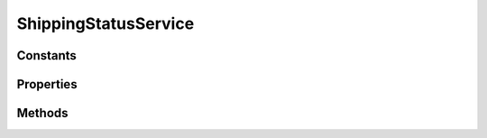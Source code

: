 .. rst-class:: phpdoctorst

.. role:: php(code)
	:language: php


ShippingStatusService
=====================


.. php:namespace:: ThirtyBees\PostNL\Service

.. php:class:: ShippingStatusService


	.. rst-class:: phpdoc-description
	
		| Class ShippingStatusService
		
	
	:Parent:
		:php:class:`ThirtyBees\\PostNL\\Service\\AbstractService`
	

Constants
---------

.. php:const:: VERSION = 1\.6



.. php:const:: LIVE_ENDPOINT = https://api\.postnl\.nl/shipment/v1\_6/status



.. php:const:: SANDBOX_ENDPOINT = https://api\-sandbox\.postnl\.nl/shipment/v1\_6/status



.. php:const:: LEGACY_SANDBOX_ENDPOINT = https://testservice\.postnl\.com/CIF\_SB/ShippingStatusWebService/1\_6/ShippingStatusWebService\.svc



.. php:const:: LEGACY_LIVE_ENDPOINT = https://service\.postnl\.com/CIF/ShippingStatusWebService/1\_6/ShippingStatusWebService\.svc



.. php:const:: SOAP_ACTION = http://postnl\.nl/cif/services/ShippingStatusWebService/IShippingStatusWebService/CurrentStatus



.. php:const:: SOAP_ACTION_COMPLETE = http://postnl\.nl/cif/services/ShippingStatusWebService/IShippingStatusWebService/CompleteStatus



.. php:const:: SOAP_ACTION_SIGNATURE = http://postnl\.nl/cif/services/ShippingStatusWebService/IShippingStatusWebService/GetSignature



.. php:const:: SERVICES_NAMESPACE = http://postnl\.nl/cif/services/ShippingStatusWebService/



.. php:const:: DOMAIN_NAMESPACE = http://postnl\.nl/cif/domain/ShippingStatusWebService/



Properties
----------

.. php:attr:: public namespaces

	.. rst-class:: phpdoc-description
	
		| Namespaces uses for the SOAP version of this service
		
	
	:Type: array 


Methods
-------

.. rst-class:: public

	.. php:method:: public currentStatusREST( $currentStatus)
	
		.. rst-class:: phpdoc-description
		
			| Gets the current status
			
			| This is a combi\-function, supporting the following:
			| \- CurrentStatus \(by barcode\):
			|   \- Fill the Shipment\-\>Barcode property\. Leave the rest empty\.
			| \- CurrentStatusByReference:
			|   \- Fill the Shipment\-\>Reference property\. Leave the rest empty\.
			| \- CurrentStatusByPhase:
			|   \- Fill the Shipment\-\>PhaseCode property, do not pass Barcode or Reference\.
			|     Optionally add DateFrom and/or DateTo\.
			| \- CurrentStatusByStatus:
			|   \- Fill the Shipment\-\>StatuCode property\. Leave the rest empty\.
			
		
		
		:Parameters:
			* **$currentStatus** (:any:`ThirtyBees\\PostNL\\Entity\\Request\\CurrentStatus <ThirtyBees\\PostNL\\Entity\\Request\\CurrentStatus>`)  

		
		:Returns: :any:`\\ThirtyBees\\PostNL\\Entity\\Response\\CurrentStatusResponse <ThirtyBees\\PostNL\\Entity\\Response\\CurrentStatusResponse>` 
		:Throws: :any:`\\ThirtyBees\\PostNL\\Exception\\ApiException <ThirtyBees\\PostNL\\Exception\\ApiException>` 
		:Throws: :any:`\\ThirtyBees\\PostNL\\Exception\\CifDownException <ThirtyBees\\PostNL\\Exception\\CifDownException>` 
		:Throws: :any:`\\ThirtyBees\\PostNL\\Exception\\CifException <ThirtyBees\\PostNL\\Exception\\CifException>` 
		:Throws: :any:`\\ThirtyBees\\PostNL\\Exception\\ResponseException <ThirtyBees\\PostNL\\Exception\\ResponseException>` 
		:Throws: :any:`\\ThirtyBees\\PostNL\\Exception\\ApiException <ThirtyBees\\PostNL\\Exception\\ApiException>` 
		:Throws: :any:`\\ThirtyBees\\PostNL\\Exception\\CifDownException <ThirtyBees\\PostNL\\Exception\\CifDownException>` 
		:Throws: :any:`\\ThirtyBees\\PostNL\\Exception\\CifException <ThirtyBees\\PostNL\\Exception\\CifException>` 
		:Throws: :any:`\\ThirtyBees\\PostNL\\Exception\\ResponseException <ThirtyBees\\PostNL\\Exception\\ResponseException>` 
		:Throws: :any:`\\ThirtyBees\\PostNL\\Exception\\ApiException <ThirtyBees\\PostNL\\Exception\\ApiException>` 
		:Throws: :any:`\\ThirtyBees\\PostNL\\Exception\\CifDownException <ThirtyBees\\PostNL\\Exception\\CifDownException>` 
		:Throws: :any:`\\ThirtyBees\\PostNL\\Exception\\CifException <ThirtyBees\\PostNL\\Exception\\CifException>` 
		:Throws: :any:`\\ThirtyBees\\PostNL\\Exception\\ResponseException <ThirtyBees\\PostNL\\Exception\\ResponseException>` 
		:Throws: :any:`\\ThirtyBees\\PostNL\\Exception\\ApiException <ThirtyBees\\PostNL\\Exception\\ApiException>` 
		:Throws: :any:`\\ThirtyBees\\PostNL\\Exception\\CifDownException <ThirtyBees\\PostNL\\Exception\\CifDownException>` 
		:Throws: :any:`\\ThirtyBees\\PostNL\\Exception\\CifException <ThirtyBees\\PostNL\\Exception\\CifException>` 
		:Throws: :any:`\\ThirtyBees\\PostNL\\Exception\\ResponseException <ThirtyBees\\PostNL\\Exception\\ResponseException>` 
	
	

.. rst-class:: public

	.. php:method:: public currentStatusSOAP( $currentStatus)
	
		.. rst-class:: phpdoc-description
		
			| Gets the current status
			
			| This is a combi\-function, supporting the following:
			| \- CurrentStatus \(by barcode\):
			|   \- Fill the Shipment\-\>Barcode property\. Leave the rest empty\.
			| \- CurrentStatusByReference:
			|   \- Fill the Shipment\-\>Reference property\. Leave the rest empty\.
			| \- CurrentStatusByPhase:
			|   \- Fill the Shipment\-\>PhaseCode property, do not pass Barcode or Reference\.
			|     Optionally add DateFrom and/or DateTo\.
			| \- CurrentStatusByStatus:
			|   \- Fill the Shipment\-\>StatuCode property\. Leave the rest empty\.
			
		
		
		:Parameters:
			* **$currentStatus** (:any:`ThirtyBees\\PostNL\\Entity\\Request\\CurrentStatus <ThirtyBees\\PostNL\\Entity\\Request\\CurrentStatus>`)  

		
		:Returns: :any:`\\ThirtyBees\\PostNL\\Entity\\Response\\CurrentStatusResponse <ThirtyBees\\PostNL\\Entity\\Response\\CurrentStatusResponse>` 
		:Throws: :any:`\\ThirtyBees\\PostNL\\Exception\\ApiException <ThirtyBees\\PostNL\\Exception\\ApiException>` 
		:Throws: :any:`\\ThirtyBees\\PostNL\\Exception\\CifDownException <ThirtyBees\\PostNL\\Exception\\CifDownException>` 
		:Throws: :any:`\\ThirtyBees\\PostNL\\Exception\\CifException <ThirtyBees\\PostNL\\Exception\\CifException>` 
		:Throws: :any:`\\ThirtyBees\\PostNL\\Exception\\ResponseException <ThirtyBees\\PostNL\\Exception\\ResponseException>` 
		:Throws: :any:`\\Sabre\\Xml\\LibXMLException <Sabre\\Xml\\LibXMLException>` 
		:Throws: :any:`\\ThirtyBees\\PostNL\\Exception\\ApiException <ThirtyBees\\PostNL\\Exception\\ApiException>` 
		:Throws: :any:`\\ThirtyBees\\PostNL\\Exception\\CifDownException <ThirtyBees\\PostNL\\Exception\\CifDownException>` 
		:Throws: :any:`\\ThirtyBees\\PostNL\\Exception\\CifException <ThirtyBees\\PostNL\\Exception\\CifException>` 
		:Throws: :any:`\\ThirtyBees\\PostNL\\Exception\\ResponseException <ThirtyBees\\PostNL\\Exception\\ResponseException>` 
		:Throws: :any:`\\Sabre\\Xml\\LibXMLException <Sabre\\Xml\\LibXMLException>` 
		:Throws: :any:`\\ThirtyBees\\PostNL\\Exception\\ApiException <ThirtyBees\\PostNL\\Exception\\ApiException>` 
		:Throws: :any:`\\ThirtyBees\\PostNL\\Exception\\CifDownException <ThirtyBees\\PostNL\\Exception\\CifDownException>` 
		:Throws: :any:`\\ThirtyBees\\PostNL\\Exception\\CifException <ThirtyBees\\PostNL\\Exception\\CifException>` 
		:Throws: :any:`\\ThirtyBees\\PostNL\\Exception\\ResponseException <ThirtyBees\\PostNL\\Exception\\ResponseException>` 
		:Throws: :any:`\\Sabre\\Xml\\LibXMLException <Sabre\\Xml\\LibXMLException>` 
		:Throws: :any:`\\ThirtyBees\\PostNL\\Exception\\ApiException <ThirtyBees\\PostNL\\Exception\\ApiException>` 
		:Throws: :any:`\\ThirtyBees\\PostNL\\Exception\\CifDownException <ThirtyBees\\PostNL\\Exception\\CifDownException>` 
		:Throws: :any:`\\ThirtyBees\\PostNL\\Exception\\CifException <ThirtyBees\\PostNL\\Exception\\CifException>` 
		:Throws: :any:`\\ThirtyBees\\PostNL\\Exception\\ResponseException <ThirtyBees\\PostNL\\Exception\\ResponseException>` 
		:Throws: :any:`\\Sabre\\Xml\\LibXMLException <Sabre\\Xml\\LibXMLException>` 
		:Throws: :any:`\\ThirtyBees\\PostNL\\Exception\\ApiException <ThirtyBees\\PostNL\\Exception\\ApiException>` 
		:Throws: :any:`\\ThirtyBees\\PostNL\\Exception\\CifDownException <ThirtyBees\\PostNL\\Exception\\CifDownException>` 
		:Throws: :any:`\\ThirtyBees\\PostNL\\Exception\\CifException <ThirtyBees\\PostNL\\Exception\\CifException>` 
		:Throws: :any:`\\ThirtyBees\\PostNL\\Exception\\ResponseException <ThirtyBees\\PostNL\\Exception\\ResponseException>` 
		:Throws: :any:`\\Sabre\\Xml\\LibXMLException <Sabre\\Xml\\LibXMLException>` 
	
	

.. rst-class:: public

	.. php:method:: public completeStatusREST( $completeStatus)
	
		.. rst-class:: phpdoc-description
		
			| Gets the complete status
			
			| This is a combi\-function, supporting the following:
			| \- CurrentStatus \(by barcode\):
			|   \- Fill the Shipment\-\>Barcode property\. Leave the rest empty\.
			| \- CurrentStatusByReference:
			|   \- Fill the Shipment\-\>Reference property\. Leave the rest empty\.
			| \- CurrentStatusByPhase:
			|   \- Fill the Shipment\-\>PhaseCode property, do not pass Barcode or Reference\.
			|     Optionally add DateFrom and/or DateTo\.
			| \- CurrentStatusByStatus:
			|   \- Fill the Shipment\-\>StatuCode property\. Leave the rest empty\.
			
		
		
		:Parameters:
			* **$completeStatus** (:any:`ThirtyBees\\PostNL\\Entity\\Request\\CompleteStatus <ThirtyBees\\PostNL\\Entity\\Request\\CompleteStatus>`)  

		
		:Returns: :any:`\\ThirtyBees\\PostNL\\Entity\\Response\\CompleteStatusResponse <ThirtyBees\\PostNL\\Entity\\Response\\CompleteStatusResponse>` 
		:Throws: :any:`\\ThirtyBees\\PostNL\\Exception\\ApiException <ThirtyBees\\PostNL\\Exception\\ApiException>` 
		:Throws: :any:`\\ThirtyBees\\PostNL\\Exception\\CifDownException <ThirtyBees\\PostNL\\Exception\\CifDownException>` 
		:Throws: :any:`\\ThirtyBees\\PostNL\\Exception\\CifException <ThirtyBees\\PostNL\\Exception\\CifException>` 
		:Throws: :any:`\\ThirtyBees\\PostNL\\Exception\\ResponseException <ThirtyBees\\PostNL\\Exception\\ResponseException>` 
		:Throws: :any:`\\ThirtyBees\\PostNL\\Exception\\ApiException <ThirtyBees\\PostNL\\Exception\\ApiException>` 
		:Throws: :any:`\\ThirtyBees\\PostNL\\Exception\\CifDownException <ThirtyBees\\PostNL\\Exception\\CifDownException>` 
		:Throws: :any:`\\ThirtyBees\\PostNL\\Exception\\CifException <ThirtyBees\\PostNL\\Exception\\CifException>` 
		:Throws: :any:`\\ThirtyBees\\PostNL\\Exception\\ResponseException <ThirtyBees\\PostNL\\Exception\\ResponseException>` 
		:Throws: :any:`\\ThirtyBees\\PostNL\\Exception\\ApiException <ThirtyBees\\PostNL\\Exception\\ApiException>` 
		:Throws: :any:`\\ThirtyBees\\PostNL\\Exception\\CifDownException <ThirtyBees\\PostNL\\Exception\\CifDownException>` 
		:Throws: :any:`\\ThirtyBees\\PostNL\\Exception\\CifException <ThirtyBees\\PostNL\\Exception\\CifException>` 
		:Throws: :any:`\\ThirtyBees\\PostNL\\Exception\\ResponseException <ThirtyBees\\PostNL\\Exception\\ResponseException>` 
		:Throws: :any:`\\ThirtyBees\\PostNL\\Exception\\ApiException <ThirtyBees\\PostNL\\Exception\\ApiException>` 
		:Throws: :any:`\\ThirtyBees\\PostNL\\Exception\\CifDownException <ThirtyBees\\PostNL\\Exception\\CifDownException>` 
		:Throws: :any:`\\ThirtyBees\\PostNL\\Exception\\CifException <ThirtyBees\\PostNL\\Exception\\CifException>` 
		:Throws: :any:`\\ThirtyBees\\PostNL\\Exception\\ResponseException <ThirtyBees\\PostNL\\Exception\\ResponseException>` 
	
	

.. rst-class:: public

	.. php:method:: public completeStatusSOAP( $completeStatus)
	
		.. rst-class:: phpdoc-description
		
			| Gets the complete status
			
			| This is a combi\-function, supporting the following:
			| \- CurrentStatus \(by barcode\):
			|   \- Fill the Shipment\-\>Barcode property\. Leave the rest empty\.
			| \- CurrentStatusByReference:
			|   \- Fill the Shipment\-\>Reference property\. Leave the rest empty\.
			| \- CurrentStatusByPhase:
			|   \- Fill the Shipment\-\>PhaseCode property, do not pass Barcode or Reference\.
			|     Optionally add DateFrom and/or DateTo\.
			| \- CurrentStatusByStatus:
			|   \- Fill the Shipment\-\>StatusCode property\. Leave the rest empty\.
			
		
		
		:Parameters:
			* **$completeStatus** (:any:`ThirtyBees\\PostNL\\Entity\\Request\\CompleteStatus <ThirtyBees\\PostNL\\Entity\\Request\\CompleteStatus>`)  

		
		:Returns: :any:`\\ThirtyBees\\PostNL\\Entity\\Response\\CompleteStatusResponse <ThirtyBees\\PostNL\\Entity\\Response\\CompleteStatusResponse>` 
		:Throws: :any:`\\ThirtyBees\\PostNL\\Exception\\ApiException <ThirtyBees\\PostNL\\Exception\\ApiException>` 
		:Throws: :any:`\\ThirtyBees\\PostNL\\Exception\\CifDownException <ThirtyBees\\PostNL\\Exception\\CifDownException>` 
		:Throws: :any:`\\ThirtyBees\\PostNL\\Exception\\CifException <ThirtyBees\\PostNL\\Exception\\CifException>` 
		:Throws: :any:`\\ThirtyBees\\PostNL\\Exception\\ResponseException <ThirtyBees\\PostNL\\Exception\\ResponseException>` 
		:Throws: :any:`\\Sabre\\Xml\\LibXMLException <Sabre\\Xml\\LibXMLException>` 
		:Throws: :any:`\\ThirtyBees\\PostNL\\Exception\\ApiException <ThirtyBees\\PostNL\\Exception\\ApiException>` 
		:Throws: :any:`\\ThirtyBees\\PostNL\\Exception\\CifDownException <ThirtyBees\\PostNL\\Exception\\CifDownException>` 
		:Throws: :any:`\\ThirtyBees\\PostNL\\Exception\\CifException <ThirtyBees\\PostNL\\Exception\\CifException>` 
		:Throws: :any:`\\ThirtyBees\\PostNL\\Exception\\ResponseException <ThirtyBees\\PostNL\\Exception\\ResponseException>` 
		:Throws: :any:`\\Sabre\\Xml\\LibXMLException <Sabre\\Xml\\LibXMLException>` 
		:Throws: :any:`\\ThirtyBees\\PostNL\\Exception\\ApiException <ThirtyBees\\PostNL\\Exception\\ApiException>` 
		:Throws: :any:`\\ThirtyBees\\PostNL\\Exception\\CifDownException <ThirtyBees\\PostNL\\Exception\\CifDownException>` 
		:Throws: :any:`\\ThirtyBees\\PostNL\\Exception\\CifException <ThirtyBees\\PostNL\\Exception\\CifException>` 
		:Throws: :any:`\\ThirtyBees\\PostNL\\Exception\\ResponseException <ThirtyBees\\PostNL\\Exception\\ResponseException>` 
		:Throws: :any:`\\Sabre\\Xml\\LibXMLException <Sabre\\Xml\\LibXMLException>` 
		:Throws: :any:`\\ThirtyBees\\PostNL\\Exception\\ApiException <ThirtyBees\\PostNL\\Exception\\ApiException>` 
		:Throws: :any:`\\ThirtyBees\\PostNL\\Exception\\CifDownException <ThirtyBees\\PostNL\\Exception\\CifDownException>` 
		:Throws: :any:`\\ThirtyBees\\PostNL\\Exception\\CifException <ThirtyBees\\PostNL\\Exception\\CifException>` 
		:Throws: :any:`\\ThirtyBees\\PostNL\\Exception\\ResponseException <ThirtyBees\\PostNL\\Exception\\ResponseException>` 
		:Throws: :any:`\\Sabre\\Xml\\LibXMLException <Sabre\\Xml\\LibXMLException>` 
		:Throws: :any:`\\ThirtyBees\\PostNL\\Exception\\ApiException <ThirtyBees\\PostNL\\Exception\\ApiException>` 
		:Throws: :any:`\\ThirtyBees\\PostNL\\Exception\\CifDownException <ThirtyBees\\PostNL\\Exception\\CifDownException>` 
		:Throws: :any:`\\ThirtyBees\\PostNL\\Exception\\CifException <ThirtyBees\\PostNL\\Exception\\CifException>` 
		:Throws: :any:`\\ThirtyBees\\PostNL\\Exception\\ResponseException <ThirtyBees\\PostNL\\Exception\\ResponseException>` 
		:Throws: :any:`\\Sabre\\Xml\\LibXMLException <Sabre\\Xml\\LibXMLException>` 
	
	

.. rst-class:: public

	.. php:method:: public getSignatureREST( $getSignature)
	
		.. rst-class:: phpdoc-description
		
			| Gets the complete status
			
			| This is a combi\-function, supporting the following:
			| \- CurrentStatus \(by barcode\):
			|   \- Fill the Shipment\-\>Barcode property\. Leave the rest empty\.
			| \- CurrentStatusByReference:
			|   \- Fill the Shipment\-\>Reference property\. Leave the rest empty\.
			| \- CurrentStatusByPhase:
			|   \- Fill the Shipment\-\>PhaseCode property, do not pass Barcode or Reference\.
			|     Optionally add DateFrom and/or DateTo\.
			| \- CurrentStatusByStatus:
			|   \- Fill the Shipment\-\>StatuCode property\. Leave the rest empty\.
			
		
		
		:Parameters:
			* **$getSignature** (:any:`ThirtyBees\\PostNL\\Entity\\Request\\GetSignature <ThirtyBees\\PostNL\\Entity\\Request\\GetSignature>`)  

		
		:Returns: :any:`\\ThirtyBees\\PostNL\\Entity\\Response\\GetSignatureResponseSignature <ThirtyBees\\PostNL\\Entity\\Response\\GetSignatureResponseSignature>` 
		:Throws: :any:`\\ThirtyBees\\PostNL\\Exception\\ApiException <ThirtyBees\\PostNL\\Exception\\ApiException>` 
		:Throws: :any:`\\ThirtyBees\\PostNL\\Exception\\CifDownException <ThirtyBees\\PostNL\\Exception\\CifDownException>` 
		:Throws: :any:`\\ThirtyBees\\PostNL\\Exception\\CifException <ThirtyBees\\PostNL\\Exception\\CifException>` 
		:Throws: :any:`\\ThirtyBees\\PostNL\\Exception\\ResponseException <ThirtyBees\\PostNL\\Exception\\ResponseException>` 
		:Throws: :any:`\\ThirtyBees\\PostNL\\Exception\\ApiException <ThirtyBees\\PostNL\\Exception\\ApiException>` 
		:Throws: :any:`\\ThirtyBees\\PostNL\\Exception\\CifDownException <ThirtyBees\\PostNL\\Exception\\CifDownException>` 
		:Throws: :any:`\\ThirtyBees\\PostNL\\Exception\\CifException <ThirtyBees\\PostNL\\Exception\\CifException>` 
		:Throws: :any:`\\ThirtyBees\\PostNL\\Exception\\ResponseException <ThirtyBees\\PostNL\\Exception\\ResponseException>` 
		:Throws: :any:`\\ThirtyBees\\PostNL\\Exception\\ApiException <ThirtyBees\\PostNL\\Exception\\ApiException>` 
		:Throws: :any:`\\ThirtyBees\\PostNL\\Exception\\CifDownException <ThirtyBees\\PostNL\\Exception\\CifDownException>` 
		:Throws: :any:`\\ThirtyBees\\PostNL\\Exception\\CifException <ThirtyBees\\PostNL\\Exception\\CifException>` 
		:Throws: :any:`\\ThirtyBees\\PostNL\\Exception\\ResponseException <ThirtyBees\\PostNL\\Exception\\ResponseException>` 
		:Throws: :any:`\\ThirtyBees\\PostNL\\Exception\\ApiException <ThirtyBees\\PostNL\\Exception\\ApiException>` 
		:Throws: :any:`\\ThirtyBees\\PostNL\\Exception\\CifDownException <ThirtyBees\\PostNL\\Exception\\CifDownException>` 
		:Throws: :any:`\\ThirtyBees\\PostNL\\Exception\\CifException <ThirtyBees\\PostNL\\Exception\\CifException>` 
		:Throws: :any:`\\ThirtyBees\\PostNL\\Exception\\ResponseException <ThirtyBees\\PostNL\\Exception\\ResponseException>` 
	
	

.. rst-class:: public

	.. php:method:: public getSignatureSOAP( $getSignature)
	
		.. rst-class:: phpdoc-description
		
			| Gets the complete status
			
			| This is a combi\-function, supporting the following:
			| \- CurrentStatus \(by barcode\):
			|   \- Fill the Shipment\-\>Barcode property\. Leave the rest empty\.
			| \- CurrentStatusByReference:
			|   \- Fill the Shipment\-\>Reference property\. Leave the rest empty\.
			| \- CurrentStatusByPhase:
			|   \- Fill the Shipment\-\>PhaseCode property, do not pass Barcode or Reference\.
			|     Optionally add DateFrom and/or DateTo\.
			| \- CurrentStatusByStatus:
			|   \- Fill the Shipment\-\>StatuCode property\. Leave the rest empty\.
			
		
		
		:Parameters:
			* **$getSignature** (:any:`ThirtyBees\\PostNL\\Entity\\Request\\GetSignature <ThirtyBees\\PostNL\\Entity\\Request\\GetSignature>`)  

		
		:Returns: :any:`\\ThirtyBees\\PostNL\\Entity\\Request\\GetSignature <ThirtyBees\\PostNL\\Entity\\Request\\GetSignature>` 
		:Throws: :any:`\\ThirtyBees\\PostNL\\Exception\\ApiException <ThirtyBees\\PostNL\\Exception\\ApiException>` 
	
	

.. rst-class:: public

	.. php:method:: public buildCurrentStatusRequestREST( $currentStatus)
	
		.. rst-class:: phpdoc-description
		
			| Build the CurrentStatus request for the REST API
			
			| This function auto\-detects and adjusts the following requests:
			| \- CurrentStatus
			| \- CurrentStatusByReference
			| \- CurrentStatusByPhase
			| \- CurrentStatusByStatus
			
		
		
		:Parameters:
			* **$currentStatus** (:any:`ThirtyBees\\PostNL\\Entity\\Request\\CurrentStatus <ThirtyBees\\PostNL\\Entity\\Request\\CurrentStatus>`)  

		
		:Returns: :any:`\\GuzzleHttp\\Psr7\\Request <GuzzleHttp\\Psr7\\Request>` 
	
	

.. rst-class:: public

	.. php:method:: public processCurrentStatusResponseREST( $response)
	
		.. rst-class:: phpdoc-description
		
			| Process CurrentStatus Response REST
			
		
		
		:Parameters:
			* **$response** (mixed)  

		
		:Returns: :any:`\\ThirtyBees\\PostNL\\Entity\\Response\\CurrentStatusResponse <ThirtyBees\\PostNL\\Entity\\Response\\CurrentStatusResponse>` 
		:Throws: :any:`\\ThirtyBees\\PostNL\\Exception\\ResponseException <ThirtyBees\\PostNL\\Exception\\ResponseException>` 
	
	

.. rst-class:: public

	.. php:method:: public buildCurrentStatusRequestSOAP( $currentStatus)
	
		.. rst-class:: phpdoc-description
		
			| Build the CurrentStatus request for the SOAP API
			
		
		
		:Parameters:
			* **$currentStatus** (:any:`ThirtyBees\\PostNL\\Entity\\Request\\CurrentStatus <ThirtyBees\\PostNL\\Entity\\Request\\CurrentStatus>`)  

		
		:Returns: :any:`\\GuzzleHttp\\Psr7\\Request <GuzzleHttp\\Psr7\\Request>` 
	
	

.. rst-class:: public

	.. php:method:: public processCurrentStatusResponseSOAP( $response)
	
		.. rst-class:: phpdoc-description
		
			| Process CurrentStatus Response SOAP
			
		
		
		:Parameters:
			* **$response** (mixed)  

		
		:Returns: :any:`\\ThirtyBees\\PostNL\\Entity\\Response\\CurrentStatusResponse <ThirtyBees\\PostNL\\Entity\\Response\\CurrentStatusResponse>` 
		:Throws: :any:`\\ThirtyBees\\PostNL\\Exception\\CifDownException <ThirtyBees\\PostNL\\Exception\\CifDownException>` 
		:Throws: :any:`\\ThirtyBees\\PostNL\\Exception\\CifException <ThirtyBees\\PostNL\\Exception\\CifException>` 
		:Throws: :any:`\\Sabre\\Xml\\LibXMLException <Sabre\\Xml\\LibXMLException>` 
		:Throws: :any:`\\ThirtyBees\\PostNL\\Exception\\ResponseException <ThirtyBees\\PostNL\\Exception\\ResponseException>` 
		:Throws: :any:`\\ThirtyBees\\PostNL\\Exception\\CifDownException <ThirtyBees\\PostNL\\Exception\\CifDownException>` 
		:Throws: :any:`\\ThirtyBees\\PostNL\\Exception\\CifException <ThirtyBees\\PostNL\\Exception\\CifException>` 
		:Throws: :any:`\\Sabre\\Xml\\LibXMLException <Sabre\\Xml\\LibXMLException>` 
		:Throws: :any:`\\ThirtyBees\\PostNL\\Exception\\ResponseException <ThirtyBees\\PostNL\\Exception\\ResponseException>` 
		:Throws: :any:`\\ThirtyBees\\PostNL\\Exception\\CifDownException <ThirtyBees\\PostNL\\Exception\\CifDownException>` 
		:Throws: :any:`\\ThirtyBees\\PostNL\\Exception\\CifException <ThirtyBees\\PostNL\\Exception\\CifException>` 
		:Throws: :any:`\\Sabre\\Xml\\LibXMLException <Sabre\\Xml\\LibXMLException>` 
		:Throws: :any:`\\ThirtyBees\\PostNL\\Exception\\ResponseException <ThirtyBees\\PostNL\\Exception\\ResponseException>` 
		:Throws: :any:`\\ThirtyBees\\PostNL\\Exception\\CifDownException <ThirtyBees\\PostNL\\Exception\\CifDownException>` 
		:Throws: :any:`\\ThirtyBees\\PostNL\\Exception\\CifException <ThirtyBees\\PostNL\\Exception\\CifException>` 
		:Throws: :any:`\\Sabre\\Xml\\LibXMLException <Sabre\\Xml\\LibXMLException>` 
		:Throws: :any:`\\ThirtyBees\\PostNL\\Exception\\ResponseException <ThirtyBees\\PostNL\\Exception\\ResponseException>` 
	
	

.. rst-class:: public

	.. php:method:: public buildCompleteStatusRequestREST( $completeStatus)
	
		.. rst-class:: phpdoc-description
		
			| Build the CompleteStatus request for the REST API
			
			| This function auto\-detects and adjusts the following requests:
			| \- CompleteStatus
			| \- CompleteStatusByReference
			| \- CompleteStatusByPhase
			| \- CompleteStatusByStatus
			
		
		
		:Parameters:
			* **$completeStatus** (:any:`ThirtyBees\\PostNL\\Entity\\Request\\CompleteStatus <ThirtyBees\\PostNL\\Entity\\Request\\CompleteStatus>`)  

		
		:Returns: :any:`\\GuzzleHttp\\Psr7\\Request <GuzzleHttp\\Psr7\\Request>` 
	
	

.. rst-class:: public

	.. php:method:: public processCompleteStatusResponseREST( $response)
	
		.. rst-class:: phpdoc-description
		
			| Process CompleteStatus Response REST
			
		
		
		:Parameters:
			* **$response** (mixed)  

		
		:Returns: null | :any:`\\ThirtyBees\\PostNL\\Entity\\Response\\CompleteStatusResponse <ThirtyBees\\PostNL\\Entity\\Response\\CompleteStatusResponse>` 
		:Throws: :any:`\\ThirtyBees\\PostNL\\Exception\\ResponseException <ThirtyBees\\PostNL\\Exception\\ResponseException>` 
	
	

.. rst-class:: public

	.. php:method:: public buildCompleteStatusRequestSOAP( $completeStatus)
	
		.. rst-class:: phpdoc-description
		
			| Build the CompleteStatus request for the SOAP API
			
			| This function handles following requests:
			| \- CompleteStatus
			| \- CompleteStatusByReference
			| \- CompleteStatusByPhase
			| \- CompleteStatusByStatus
			
		
		
		:Parameters:
			* **$completeStatus** (:any:`ThirtyBees\\PostNL\\Entity\\Request\\CompleteStatus <ThirtyBees\\PostNL\\Entity\\Request\\CompleteStatus>`)  

		
		:Returns: :any:`\\GuzzleHttp\\Psr7\\Request <GuzzleHttp\\Psr7\\Request>` 
	
	

.. rst-class:: public

	.. php:method:: public processCompleteStatusResponseSOAP( $response)
	
		.. rst-class:: phpdoc-description
		
			| Process CompleteStatus Response SOAP
			
		
		
		:Parameters:
			* **$response** (mixed)  

		
		:Returns: :any:`\\ThirtyBees\\PostNL\\Entity\\Response\\CompleteStatusResponse <ThirtyBees\\PostNL\\Entity\\Response\\CompleteStatusResponse>` 
		:Throws: :any:`\\ThirtyBees\\PostNL\\Exception\\CifDownException <ThirtyBees\\PostNL\\Exception\\CifDownException>` 
		:Throws: :any:`\\ThirtyBees\\PostNL\\Exception\\CifException <ThirtyBees\\PostNL\\Exception\\CifException>` 
		:Throws: :any:`\\ThirtyBees\\PostNL\\Exception\\ResponseException <ThirtyBees\\PostNL\\Exception\\ResponseException>` 
		:Throws: :any:`\\Sabre\\Xml\\LibXMLException <Sabre\\Xml\\LibXMLException>` 
		:Throws: :any:`\\ThirtyBees\\PostNL\\Exception\\CifDownException <ThirtyBees\\PostNL\\Exception\\CifDownException>` 
		:Throws: :any:`\\ThirtyBees\\PostNL\\Exception\\CifException <ThirtyBees\\PostNL\\Exception\\CifException>` 
		:Throws: :any:`\\ThirtyBees\\PostNL\\Exception\\ResponseException <ThirtyBees\\PostNL\\Exception\\ResponseException>` 
		:Throws: :any:`\\Sabre\\Xml\\LibXMLException <Sabre\\Xml\\LibXMLException>` 
		:Throws: :any:`\\ThirtyBees\\PostNL\\Exception\\CifDownException <ThirtyBees\\PostNL\\Exception\\CifDownException>` 
		:Throws: :any:`\\ThirtyBees\\PostNL\\Exception\\CifException <ThirtyBees\\PostNL\\Exception\\CifException>` 
		:Throws: :any:`\\ThirtyBees\\PostNL\\Exception\\ResponseException <ThirtyBees\\PostNL\\Exception\\ResponseException>` 
		:Throws: :any:`\\Sabre\\Xml\\LibXMLException <Sabre\\Xml\\LibXMLException>` 
		:Throws: :any:`\\ThirtyBees\\PostNL\\Exception\\CifDownException <ThirtyBees\\PostNL\\Exception\\CifDownException>` 
		:Throws: :any:`\\ThirtyBees\\PostNL\\Exception\\CifException <ThirtyBees\\PostNL\\Exception\\CifException>` 
		:Throws: :any:`\\ThirtyBees\\PostNL\\Exception\\ResponseException <ThirtyBees\\PostNL\\Exception\\ResponseException>` 
		:Throws: :any:`\\Sabre\\Xml\\LibXMLException <Sabre\\Xml\\LibXMLException>` 
	
	

.. rst-class:: public

	.. php:method:: public buildGetSignatureRequestREST( $getSignature)
	
		.. rst-class:: phpdoc-description
		
			| Build the GetSignature request for the REST API
			
		
		
		:Parameters:
			* **$getSignature** (:any:`ThirtyBees\\PostNL\\Entity\\Request\\GetSignature <ThirtyBees\\PostNL\\Entity\\Request\\GetSignature>`)  

		
		:Returns: :any:`\\GuzzleHttp\\Psr7\\Request <GuzzleHttp\\Psr7\\Request>` 
	
	

.. rst-class:: public

	.. php:method:: public processGetSignatureResponseREST( $response)
	
		.. rst-class:: phpdoc-description
		
			| Process GetSignature Response REST
			
		
		
		:Parameters:
			* **$response** (mixed)  

		
		:Returns: null | :any:`\\ThirtyBees\\PostNL\\Entity\\Response\\GetSignatureResponseSignature <ThirtyBees\\PostNL\\Entity\\Response\\GetSignatureResponseSignature>` 
		:Throws: :any:`\\ThirtyBees\\PostNL\\Exception\\ResponseException <ThirtyBees\\PostNL\\Exception\\ResponseException>` 
	
	

.. rst-class:: public

	.. php:method:: public buildGetSignatureRequestSOAP( $getSignature)
	
		.. rst-class:: phpdoc-description
		
			| Build the GetSignature request for the SOAP API
			
		
		
		:Parameters:
			* **$getSignature** (:any:`ThirtyBees\\PostNL\\Entity\\Request\\GetSignature <ThirtyBees\\PostNL\\Entity\\Request\\GetSignature>`)  

		
		:Returns: :any:`\\GuzzleHttp\\Psr7\\Request <GuzzleHttp\\Psr7\\Request>` 
	
	

.. rst-class:: public

	.. php:method:: public processGetSignatureResponseSOAP( $response)
	
		.. rst-class:: phpdoc-description
		
			| Process GetSignature Response SOAP
			
		
		
		:Parameters:
			* **$response** (mixed)  

		
		:Returns: :any:`\\ThirtyBees\\PostNL\\Entity\\Response\\GetSignatureResponseSignature <ThirtyBees\\PostNL\\Entity\\Response\\GetSignatureResponseSignature>` 
		:Throws: :any:`\\ThirtyBees\\PostNL\\Exception\\CifDownException <ThirtyBees\\PostNL\\Exception\\CifDownException>` 
		:Throws: :any:`\\ThirtyBees\\PostNL\\Exception\\CifException <ThirtyBees\\PostNL\\Exception\\CifException>` 
		:Throws: :any:`\\ThirtyBees\\PostNL\\Exception\\ResponseException <ThirtyBees\\PostNL\\Exception\\ResponseException>` 
		:Throws: :any:`\\Sabre\\Xml\\LibXMLException <Sabre\\Xml\\LibXMLException>` 
		:Throws: :any:`\\ThirtyBees\\PostNL\\Exception\\CifDownException <ThirtyBees\\PostNL\\Exception\\CifDownException>` 
		:Throws: :any:`\\ThirtyBees\\PostNL\\Exception\\CifException <ThirtyBees\\PostNL\\Exception\\CifException>` 
		:Throws: :any:`\\ThirtyBees\\PostNL\\Exception\\ResponseException <ThirtyBees\\PostNL\\Exception\\ResponseException>` 
		:Throws: :any:`\\Sabre\\Xml\\LibXMLException <Sabre\\Xml\\LibXMLException>` 
		:Throws: :any:`\\ThirtyBees\\PostNL\\Exception\\CifDownException <ThirtyBees\\PostNL\\Exception\\CifDownException>` 
		:Throws: :any:`\\ThirtyBees\\PostNL\\Exception\\CifException <ThirtyBees\\PostNL\\Exception\\CifException>` 
		:Throws: :any:`\\ThirtyBees\\PostNL\\Exception\\ResponseException <ThirtyBees\\PostNL\\Exception\\ResponseException>` 
		:Throws: :any:`\\Sabre\\Xml\\LibXMLException <Sabre\\Xml\\LibXMLException>` 
		:Throws: :any:`\\ThirtyBees\\PostNL\\Exception\\CifDownException <ThirtyBees\\PostNL\\Exception\\CifDownException>` 
		:Throws: :any:`\\ThirtyBees\\PostNL\\Exception\\CifException <ThirtyBees\\PostNL\\Exception\\CifException>` 
		:Throws: :any:`\\ThirtyBees\\PostNL\\Exception\\ResponseException <ThirtyBees\\PostNL\\Exception\\ResponseException>` 
		:Throws: :any:`\\Sabre\\Xml\\LibXMLException <Sabre\\Xml\\LibXMLException>` 
	
	

